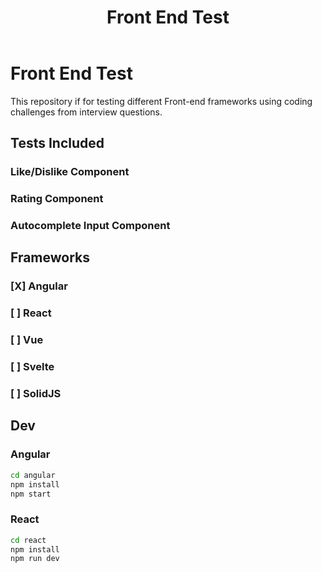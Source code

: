 #+title: Front End Test

* Front End Test

This repository if for testing different Front-end frameworks using coding challenges from interview questions.

** Tests Included

*** Like/Dislike Component
*** Rating Component
*** Autocomplete Input Component

** Frameworks

*** [X] Angular
*** [ ] React
*** [ ] Vue
*** [ ] Svelte
*** [ ] SolidJS

** Dev

*** Angular

#+begin_src sh
cd angular
npm install
npm start
#+end_src
*** React

#+begin_src sh
cd react
npm install
npm run dev
#+end_src
